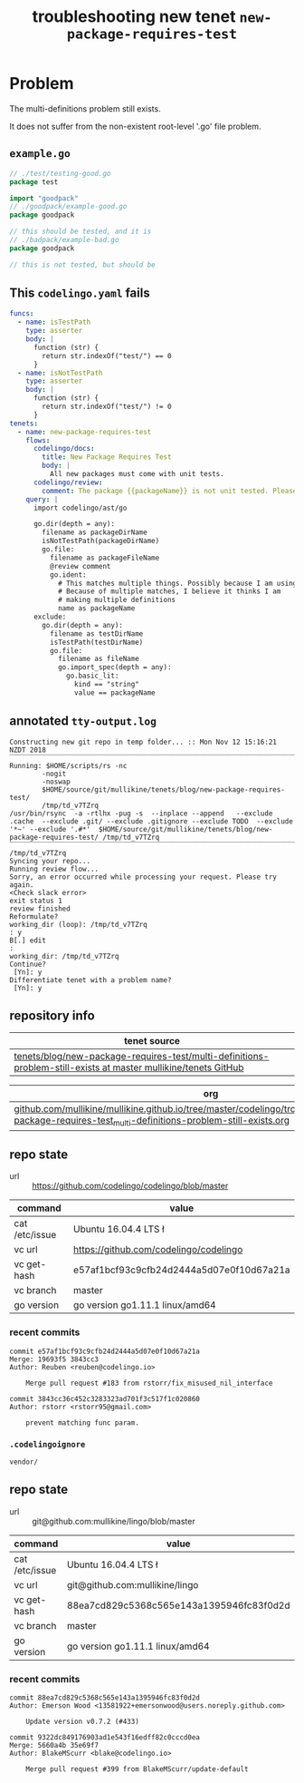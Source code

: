 #+TITLE: troubleshooting new tenet ~new-package-requires-test~
#+HTML_HEAD: <link rel="stylesheet" type="text/css" href="https://mullikine.github.io/org-main.css"/>
#+HTML_HEAD: <link rel="stylesheet" type="text/css" href="https://mullikine.github.io/magit.css"/>

* Problem
The multi-definitions problem still exists.

It does not suffer from the non-existent root-level '.go' file problem.

** ~example.go~
#+BEGIN_SRC go
  // ./test/testing-good.go
  package test
  
  import "goodpack"
  // ./goodpack/example-good.go
  package goodpack
  
  // this should be tested, and it is
  // ./badpack/example-bad.go
  package goodpack
  
  // this is not tested, but should be
#+END_SRC

** This ~codelingo.yaml~ fails
#+BEGIN_SRC yaml
  funcs:
    - name: isTestPath
      type: asserter
      body: |
        function (str) {
          return str.indexOf("test/") == 0
        }
    - name: isNotTestPath
      type: asserter
      body: |
        function (str) {
          return str.indexOf("test/") != 0
        }
  tenets:
    - name: new-package-requires-test
      flows:
        codelingo/docs:
          title: New Package Requires Test
          body: |
            All new packages must come with unit tests.
        codelingo/review:
          comment: The package {{packageName}} is not unit tested. Please write either an integration (test/integration) and/or an end-to-end (test/e2e) test that tests it.
      query: |
        import codelingo/ast/go
  
        go.dir(depth = any):
          filename as packageDirName
          isNotTestPath(packageDirName)
          go.file:
            filename as packageFileName
            @review comment
            go.ident:
              # This matches multiple things. Possibly because I am using go.dir.
              # Because of multiple matches, I believe it thinks I am
              # making multiple definitions
              name as packageName
        exclude:
          go.dir(depth = any):
            filename as testDirName
            isTestPath(testDirName)
            go.file:
              filename as fileName
              go.import_spec(depth = any):
                go.basic_lit:
                  kind == "string"
                  value == packageName
#+END_SRC

** annotated ~tty-output.log~
#+BEGIN_SRC text
  Constructing new git repo in temp folder... :: Mon Nov 12 15:16:21 NZDT 2018
  ‾‾‾‾‾‾‾‾‾‾‾‾‾‾‾‾‾‾‾‾‾‾‾‾‾‾‾‾‾‾‾‾‾‾‾‾‾‾‾‾‾‾‾‾‾‾‾‾‾‾‾‾‾‾‾‾‾‾‾‾‾‾‾‾‾‾‾‾‾‾‾‾‾‾‾‾
  Running: $HOME/scripts/rs -nc
          -nogit
          -noswap
          $HOME/source/git/mullikine/tenets/blog/new-package-requires-test/
          /tmp/td_v7TZrq
  /usr/bin/rsync  -a -rtlhx -pug -s  --inplace --append   --exclude .cache  --exclude .git/ --exclude .gitignore --exclude TODO  --exclude '*~' --exclude '.#*'  $HOME/source/git/mullikine/tenets/blog/new-package-requires-test/ /tmp/td_v7TZrq
  ‾‾‾‾‾‾‾‾‾‾‾‾‾‾‾‾‾‾‾‾‾‾‾‾‾‾‾‾‾‾‾‾‾‾‾‾‾‾‾‾‾‾‾‾‾‾‾‾‾‾‾‾‾‾‾‾‾‾‾‾‾‾‾‾‾‾‾‾‾‾‾‾‾‾‾‾‾‾‾‾‾‾‾‾‾‾‾‾‾‾‾‾‾‾‾‾‾‾‾‾‾‾‾‾‾‾‾‾‾‾‾‾‾‾‾‾‾‾‾‾‾‾‾‾‾‾‾‾‾‾‾‾‾‾‾‾‾‾‾‾‾‾‾‾‾‾‾‾‾‾‾‾‾‾‾‾‾‾‾‾‾‾‾‾‾‾‾‾‾‾‾‾‾‾‾‾‾‾‾‾‾‾‾‾‾‾‾‾‾‾‾‾‾‾‾‾‾‾‾‾‾‾‾‾‾‾‾‾‾‾‾‾‾‾‾‾‾‾‾‾‾‾‾‾‾‾‾‾‾‾‾‾‾‾‾‾‾‾‾
  /tmp/td_v7TZrq
  Syncing your repo...
  Running review flow...
  Sorry, an error occurred while processing your request. Please try again.
  <Check slack error>
  exit status 1
  review finished
  Reformulate?
  working_dir (loop): /tmp/td_v7TZrq
  : y
  B[.] edit
  :
  working_dir: /tmp/td_v7TZrq
  Continue?
   [Yn]: y
  Differentiate tenet with a problem name?
   [Yn]: y
#+END_SRC

** repository info
| tenet source
|-
| [[https://github.com/mullikine/tenets/tree/master/blog/new-package-requires-test/multi-definitions-problem-still-exists][tenets/blog/new-package-requires-test/multi-definitions-problem-still-exists at master  mullikine/tenets  GitHub]]

| org
|-
| [[https://github.com/mullikine/mullikine.github.io/tree/master/codelingo/troubleshooting/tenets/new-package-requires-test_multi-definitions-problem-still-exists.org][github.com/mullikine/mullikine.github.io/tree/master/codelingo/troubleshooting/tenets/new-package-requires-test_multi-definitions-problem-still-exists.org]]

** repo state
+ url :: https://github.com/codelingo/codelingo/blob/master

|command|value|
|-
|cat /etc/issue|Ubuntu 16.04.4 LTS \n \l
|vc url|https://github.com/codelingo/codelingo
|vc get-hash|e57af1bcf93c9cfb24d2444a5d07e0f10d67a21a
|vc branch|master
|go version|go version go1.11.1 linux/amd64

*** recent commits
#+BEGIN_SRC text
  commit e57af1bcf93c9cfb24d2444a5d07e0f10d67a21a
  Merge: 19693f5 3843cc3
  Author: Reuben <reuben@codelingo.io>
  
      Merge pull request #183 from rstorr/fix_misused_nil_interface
  
  commit 3843cc36c452c3283323ad701f3c517f1c020860
  Author: rstorr <rstorr95@gmail.com>
  
      prevent matching func param.
#+END_SRC
*** ~.codelingoignore~
#+BEGIN_SRC text
  vendor/
#+END_SRC

** repo state
+ url :: git@github.com:mullikine/lingo/blob/master

|command|value|
|-
|cat /etc/issue|Ubuntu 16.04.4 LTS \n \l
|vc url|git@github.com:mullikine/lingo
|vc get-hash|88ea7cd829c5368c565e143a1395946fc83f0d2d
|vc branch|master
|go version|go version go1.11.1 linux/amd64

*** recent commits
#+BEGIN_SRC text
  commit 88ea7cd829c5368c565e143a1395946fc83f0d2d
  Author: Emerson Wood <13581922+emersonwood@users.noreply.github.com>
  
      Update version v0.7.2 (#433)
  
  commit 9322dc849176903ad1e543f16edff82c0cccd0ea
  Merge: 5660a4b 35e69f7
  Author: BlakeMScurr <blake@codelingo.io>
  
      Merge pull request #399 from BlakeMScurr/update-default
#+END_SRC
